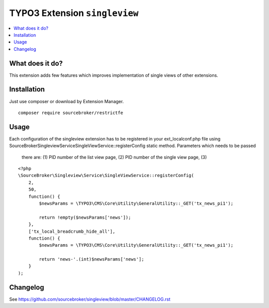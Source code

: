 TYPO3 Extension ``singleview``
#############################

.. contents:: :local:

What does it do?
****************

This extension adds few features which improves implementation of single views of other extensions.

Installation
************

Just use composer or download by Extension Manager.

::

  composer require sourcebroker/restrictfe

Usage
************

Each configuration of the singleview extension has to be registered in your ext_localconf.php file using
\SourceBroker\Singleview\Service\SingleViewService::registerConfig static method. Parameters which needs to be passed
 there are: (1) PID number of the list view page, (2) PID number of the single view page, (3)

::

    <?php
    \SourceBroker\Singleview\Service\SingleViewService::registerConfig(
        2,
        50,
        function() {
            $newsParams = \TYPO3\CMS\Core\Utility\GeneralUtility::_GET('tx_news_pi1');
 
            return !empty($newsParams['news']);
        },
        ['tx_local_breadcrumb_hide_all'],
        function() {
            $newsParams = \TYPO3\CMS\Core\Utility\GeneralUtility::_GET('tx_news_pi1');

            return 'news-'.(int)$newsParams['news'];
        }
    );

Changelog
*********

See https://github.com/sourcebroker/singleview/blob/master/CHANGELOG.rst
